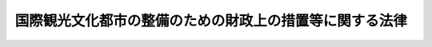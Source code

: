 .. _S52HO071:

========================================================
国際観光文化都市の整備のための財政上の措置等に関する法律
========================================================

.. raw:: html
    
    
    <b>国際観光文化都市の整備のための財政上の措置等に関する法律<br>
    （昭和五十二年六月十六日法律第七十一号）</b><br><br><div align="right">最終改正：平成二三年八月三〇日法律第一〇五号</div><br><p>
    </p><div class="arttitle"><a name="1000000000000000000000000000000000000000000000000100000000000000000000000000000">（目的）</a>
    </div><div class="item"><b>第一条</b>
    <a name="1000000000000000000000000000000000000000000000000100000000001000000000000000000"></a>
    　この法律は、国際観光文化都市が我が国の国民生活、文化及び国際親善に果たす役割にかんがみ、これらの都市において特に必要とされる施設の整備を促進するため、国際観光文化都市の整備に関する事業計画の作成及びこれに基づく事業の円滑な実施に関し必要な財政上の措置等について規定し、もつて国際観光文化都市にふさわしい良好な都市環境の形成を図り、あわせて国際文化の交流に寄与することを目的とする。
    </div>
    
    <p>
    </p><div class="arttitle"><a name="1000000000000000000000000000000000000000000000000200000000000000000000000000000">（定義）</a>
    </div><div class="item"><b>第二条</b>
    <a name="1000000000000000000000000000000000000000000000000200000000001000000000000000000"></a>
    　この法律において「国際観光文化都市」とは、次に掲げる法律が適用される市又は町並びにこれらの市又は町に準ずる市町村のうち、当該市町村に観光、保養等の目的のため滞在し、又は宿泊する者の総数（以下「流動人口」という。）の状況及び当該市町村の財政力が政令で定める基準に適合するもので、政令で指定する市町村をいう。
    <div class="number"><b><a name="1000000000000000000000000000000000000000000000000200000000001000000001000000000">一</a>
    </b>
    　<a href="/cgi-bin/idxrefer.cgi?H_FILE=%8f%ba%93%f1%8c%dc%96%40%93%f1%93%f1%88%ea&amp;REF_NAME=%95%ca%95%7b%8d%91%8d%db%8a%cf%8c%f5%89%b7%90%f2%95%b6%89%bb%93%73%8e%73%8c%9a%90%dd%96%40&amp;ANCHOR_F=&amp;ANCHOR_T=" target="inyo">別府国際観光温泉文化都市建設法</a>
    （昭和二十五年法律第二百二十一号）
    </div>
    <div class="number"><b><a name="1000000000000000000000000000000000000000000000000200000000001000000002000000000">二</a>
    </b>
    　<a href="/cgi-bin/idxrefer.cgi?H_FILE=%8f%ba%93%f1%8c%dc%96%40%93%f1%93%f1%93%f1&amp;REF_NAME=%88%c9%93%8c%8d%91%8d%db%8a%cf%8c%f5%89%b7%90%f2%95%b6%89%bb%93%73%8e%73%8c%9a%90%dd%96%40&amp;ANCHOR_F=&amp;ANCHOR_T=" target="inyo">伊東国際観光温泉文化都市建設法</a>
    （昭和二十五年法律第二百二十二号）
    </div>
    <div class="number"><b><a name="1000000000000000000000000000000000000000000000000200000000001000000003000000000">三</a>
    </b>
    　<a href="/cgi-bin/idxrefer.cgi?H_FILE=%8f%ba%93%f1%8c%dc%96%40%93%f1%8e%4f%8e%4f&amp;REF_NAME=%94%4d%8a%43%8d%91%8d%db%8a%cf%8c%f5%89%b7%90%f2%95%b6%89%bb%93%73%8e%73%8c%9a%90%dd%96%40&amp;ANCHOR_F=&amp;ANCHOR_T=" target="inyo">熱海国際観光温泉文化都市建設法</a>
    （昭和二十五年法律第二百三十三号）
    </div>
    <div class="number"><b><a name="1000000000000000000000000000000000000000000000000200000000001000000004000000000">四</a>
    </b>
    　<a href="/cgi-bin/idxrefer.cgi?H_FILE=%8f%ba%93%f1%8c%dc%96%40%93%f1%8c%dc%81%5a&amp;REF_NAME=%93%de%97%c7%8d%91%8d%db%95%b6%89%bb%8a%cf%8c%f5%93%73%8e%73%8c%9a%90%dd%96%40&amp;ANCHOR_F=&amp;ANCHOR_T=" target="inyo">奈良国際文化観光都市建設法</a>
    （昭和二十五年法律第二百五十号）
    </div>
    <div class="number"><b><a name="1000000000000000000000000000000000000000000000000200000000001000000005000000000">五</a>
    </b>
    　<a href="/cgi-bin/idxrefer.cgi?H_FILE=%8f%ba%93%f1%8c%dc%96%40%93%f1%8c%dc%88%ea&amp;REF_NAME=%8b%9e%93%73%8d%91%8d%db%95%b6%89%bb%8a%cf%8c%f5%93%73%8e%73%8c%9a%90%dd%96%40&amp;ANCHOR_F=&amp;ANCHOR_T=" target="inyo">京都国際文化観光都市建設法</a>
    （昭和二十五年法律第二百五十一号）
    </div>
    <div class="number"><b><a name="1000000000000000000000000000000000000000000000000200000000001000000006000000000">六</a>
    </b>
    　<a href="/cgi-bin/idxrefer.cgi?H_FILE=%8f%ba%93%f1%98%5a%96%40%8e%b5&amp;REF_NAME=%8f%bc%8d%5d%8d%91%8d%db%95%b6%89%bb%8a%cf%8c%f5%93%73%8e%73%8c%9a%90%dd%96%40&amp;ANCHOR_F=&amp;ANCHOR_T=" target="inyo">松江国際文化観光都市建設法</a>
    （昭和二十六年法律第七号）
    </div>
    <div class="number"><b><a name="1000000000000000000000000000000000000000000000000200000000001000000007000000000">七</a>
    </b>
    　<a href="/cgi-bin/idxrefer.cgi?H_FILE=%8f%ba%93%f1%98%5a%96%40%94%aa&amp;REF_NAME=%88%b0%89%ae%8d%91%8d%db%95%b6%89%bb%8f%5a%91%ee%93%73%8e%73%8c%9a%90%dd%96%40&amp;ANCHOR_F=&amp;ANCHOR_T=" target="inyo">芦屋国際文化住宅都市建設法</a>
    （昭和二十六年法律第八号）
    </div>
    <div class="number"><b><a name="1000000000000000000000000000000000000000000000000200000000001000000008000000000">八</a>
    </b>
    　<a href="/cgi-bin/idxrefer.cgi?H_FILE=%8f%ba%93%f1%98%5a%96%40%88%ea%88%ea%8e%b5&amp;REF_NAME=%8f%bc%8e%52%8d%91%8d%db%8a%cf%8c%f5%89%b7%90%f2%95%b6%89%bb%93%73%8e%73%8c%9a%90%dd%96%40&amp;ANCHOR_F=&amp;ANCHOR_T=" target="inyo">松山国際観光温泉文化都市建設法</a>
    （昭和二十六年法律第百十七号）
    </div>
    <div class="number"><b><a name="1000000000000000000000000000000000000000000000000200000000001000000009000000000">九</a>
    </b>
    　<a href="/cgi-bin/idxrefer.cgi?H_FILE=%8f%ba%93%f1%98%5a%96%40%93%f1%8c%dc%8e%4f&amp;REF_NAME=%8c%79%88%e4%91%f2%8d%91%8d%db%90%65%91%50%95%b6%89%bb%8a%cf%8c%f5%93%73%8e%73%8c%9a%90%dd%96%40&amp;ANCHOR_F=&amp;ANCHOR_T=" target="inyo">軽井沢国際親善文化観光都市建設法</a>
    （昭和二十六年法律第二百五十三号）
    </div>
    </div>
    <div class="item"><b><a name="1000000000000000000000000000000000000000000000000200000000002000000000000000000">２</a>
    </b>
    　主務大臣は、前項の規定による市町村を指定する政令の制定又は改廃の立案をしようとするときは、あらかじめ、社会資本整備審議会の議を経なければならない。
    </div>
    
    <p>
    </p><div class="arttitle"><a name="1000000000000000000000000000000000000000000000000300000000000000000000000000000">（国際観光文化都市の整備に関する事業計画）</a>
    </div><div class="item"><b>第三条</b>
    <a name="1000000000000000000000000000000000000000000000000300000000001000000000000000000"></a>
    　国際観光文化都市の長は、第一条の目的に照らし、かつ、流動人口の状況を考慮して特に必要とされる都市公園、下水道、道路及びその他政令で定める施設の整備に関する事業計画（以下「事業計画」という。）を作成し、これを主務大臣に提出することができる。
    </div>
    <div class="item"><b><a name="1000000000000000000000000000000000000000000000000300000000002000000000000000000">２</a>
    </b>
    　事業計画には、前項の施設の整備に関する事業の概要、経費の概算その他国際観光文化都市の長が必要と認める事項について定めるものとする。
    </div>
    
    <p>
    </p><div class="arttitle"><a name="1000000000000000000000000000000000000000000000000400000000000000000000000000000">（補助金の交付の決定についての特別の配慮）</a>
    </div><div class="item"><b>第四条</b>
    <a name="1000000000000000000000000000000000000000000000000400000000001000000000000000000"></a>
    　国は、事業計画に基づいて施行される事業（<a href="/cgi-bin/idxrefer.cgi?H_FILE=%8f%ba%8e%4f%81%5a%96%40%88%ea%8e%b5%8b%e3&amp;REF_NAME=%95%e2%8f%95%8b%e0%93%99%82%c9%8c%57%82%e9%97%5c%8e%5a%82%cc%8e%b7%8d%73%82%cc%93%4b%90%b3%89%bb%82%c9%8a%d6%82%b7%82%e9%96%40%97%a5&amp;ANCHOR_F=&amp;ANCHOR_T=" target="inyo">補助金等に係る予算の執行の適正化に関する法律</a>
    （昭和三十年法律第百七十九号）<a href="/cgi-bin/idxrefer.cgi?H_FILE=%8f%ba%8e%4f%81%5a%96%40%88%ea%8e%b5%8b%e3&amp;REF_NAME=%91%e6%93%f1%8f%f0%91%e6%93%f1%8d%80&amp;ANCHOR_F=1000000000000000000000000000000000000000000000000200000000002000000000000000000&amp;ANCHOR_T=1000000000000000000000000000000000000000000000000200000000002000000000000000000#1000000000000000000000000000000000000000000000000200000000002000000000000000000" target="inyo">第二条第二項</a>
    に規定する補助事業等であるものに限る。）については、当該事業の進行状況、当該国際観光文化都市の財政状況等を勘案して、法令及び予算の範囲内において、補助金の交付の決定について特別の配慮をするものとする。
    </div>
    
    <p>
    </p><div class="arttitle"><a name="1000000000000000000000000000000000000000000000000500000000000000000000000000000">（地方債についての特別の配慮等）</a>
    </div><div class="item"><b>第五条</b>
    <a name="1000000000000000000000000000000000000000000000000500000000001000000000000000000"></a>
    　国際観光文化都市が事業計画に基づいて施行する事業に要する経費に充てるために起こす地方債については、法令の範囲内において、資金事情及び当該国際観光文化都市の財政状況が許す限り、特別の配慮をするものとする。
    </div>
    <div class="item"><b><a name="1000000000000000000000000000000000000000000000000500000000002000000000000000000">２</a>
    </b>
    　国は、前項に定めるもののほか、事業計画を達成するため必要があると認めるときは、国際観光文化都市に対し、財政上の措置について適切な配慮をするものとする。
    </div>
    
    <p>
    </p><div class="arttitle"><a name="1000000000000000000000000000000000000000000000000600000000000000000000000000000">（国等及び国際観光文化都市の長の責務）</a>
    </div><div class="item"><b>第六条</b>
    <a name="1000000000000000000000000000000000000000000000000600000000001000000000000000000"></a>
    　国及び関係地方公共団体は、第一条の目的を達成するため、前二条に定めるもののほか、事業計画に基づく事業の促進と完成にできる限りの積極的な援助を与えなければならない。
    </div>
    <div class="item"><b><a name="1000000000000000000000000000000000000000000000000600000000002000000000000000000">２</a>
    </b>
    　国際観光文化都市の長は、第一条の目的を達成するため、進んで事業計画に基づく事業の完成に努めなければならない。
    </div>
    
    <p>
    </p><div class="arttitle"><a name="1000000000000000000000000000000000000000000000000700000000000000000000000000000">（主務大臣）</a>
    </div><div class="item"><b>第七条</b>
    <a name="1000000000000000000000000000000000000000000000000700000000001000000000000000000"></a>
    　この法律における主務大臣は、国土交通大臣その他政令で定める大臣とする。
    </div>
    
    
    <br><a name="5000000000000000000000000000000000000000000000000000000000000000000000000000000"></a>
    　　　<a name="5000000001000000000000000000000000000000000000000000000000000000000000000000000"><b>附　則　抄</b></a>
    <br><p></p><div class="arttitle">（施行期日）</div>
    <div class="item"><b>１</b>
    　この法律は、公布の日から施行する。
    </div>
    <div class="arttitle">（この法律の失効）</div>
    <div class="item"><b>２</b>
    　この法律は、平成二十九年三月三十一日限り、その効力を失う。
    </div>
    
    <br>　　　<a name="5000000002000000000000000000000000000000000000000000000000000000000000000000000"><b>附　則　（昭和六二年三月三一日法律第一〇号）</b></a>
    <br><p>
    　この法律は、公布の日から施行する。
    
    
    <br>　　　<a name="5000000003000000000000000000000000000000000000000000000000000000000000000000000"><b>附　則　（平成九年三月三一日法律第二〇号）</b></a>
    <br></p><p>
    　この法律は、公布の日から施行する。
    
    
    <br>　　　<a name="5000000004000000000000000000000000000000000000000000000000000000000000000000000"><b>附　則　（平成一一年一二月二二日法律第一六〇号）　抄</b></a>
    <br></p><p>
    </p><div class="arttitle">（施行期日）</div>
    <div class="item"><b>第一条</b>
    　この法律（第二条及び第三条を除く。）は、平成十三年一月六日から施行する。
    </div>
    
    <br>　　　<a name="5000000005000000000000000000000000000000000000000000000000000000000000000000000"><b>附　則　（平成一九年三月三〇日法律第五号）　抄</b></a>
    <br><p></p><div class="arttitle">（施行期日）</div>
    <div class="item"><b>１</b>
    　この法律は、公布の日から施行する。
    </div>
    
    <br>　　　<a name="5000000006000000000000000000000000000000000000000000000000000000000000000000000"><b>附　則　（平成二三年八月三〇日法律第一〇五号）　抄</b></a>
    <br><p>
    </p><div class="arttitle">（施行期日）</div>
    <div class="item"><b>第一条</b>
    　この法律は、公布の日から施行する。
    </div>
    
    <p>
    </p><div class="arttitle">（罰則に関する経過措置）</div>
    <div class="item"><b>第八十一条</b>
    　この法律（附則第一条各号に掲げる規定にあっては、当該規定。以下この条において同じ。）の施行前にした行為及びこの附則の規定によりなお従前の例によることとされる場合におけるこの法律の施行後にした行為に対する罰則の適用については、なお従前の例による。
    </div>
    
    <p>
    </p><div class="arttitle">（政令への委任）</div>
    <div class="item"><b>第八十二条</b>
    　この附則に規定するもののほか、この法律の施行に関し必要な経過措置（罰則に関する経過措置を含む。）は、政令で定める。
    </div>
    
    <br><br>